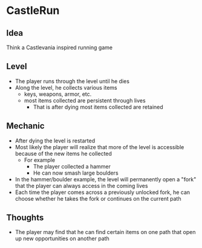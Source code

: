 * CastleRun
** Idea
Think a Castlevania inspired running game
** Level
- The player runs through the level until he dies
- Along the level, he collects various items
  - keys, weapons, armor, etc.
  - most items collected are persistent through lives
    - That is after dying most items collected are retained
** Mechanic
- After dying the level is restarted
- Most likely the player will realize that more of the level is accessible
  because of the new items he collected
  - For example
    - The player collected a hammer
    - He can now smash large boulders
- In the hammer/boulder example, the level will permanently open a "fork" that
  the player can always access in the coming lives
- Each time the player comes across a previously unlocked fork, he can choose
  whether he takes the fork or continues on the current path
** Thoughts
- The player may find that he can find certain items on one path that open up
  new opportunities on another path

